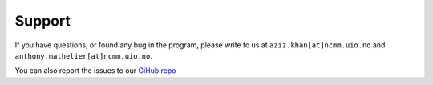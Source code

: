 ========
Support
========

If you have questions, or found any bug in the program, please write to us at ``aziz.khan[at]ncmm.uio.no`` and ``anthony.mathelier[at]ncmm.uio.no``.

You can also report the issues to our `GiHub repo <https://github.com/asntech/biasaway/issues>`_
